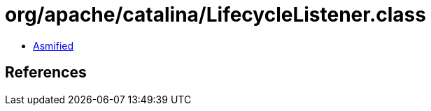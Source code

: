 = org/apache/catalina/LifecycleListener.class

 - link:LifecycleListener-asmified.java[Asmified]

== References

